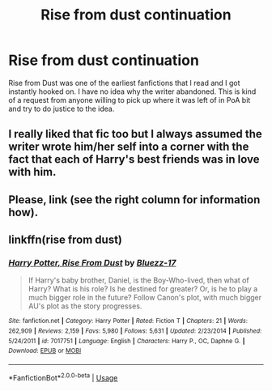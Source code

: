 #+TITLE: Rise from dust continuation

* Rise from dust continuation
:PROPERTIES:
:Author: Iskandar69
:Score: 2
:DateUnix: 1593090124.0
:DateShort: 2020-Jun-25
:FlairText: Prompt
:END:
Rise from Dust was one of the earliest fanfictions that I read and I got instantly hooked on. I have no idea why the writer abandoned. This is kind of a request from anyone willing to pick up where it was left of in PoA bit and try to do justice to the idea.


** I really liked that fic too but I always assumed the writer wrote him/her self into a corner with the fact that each of Harry's best friends was in love with him.
:PROPERTIES:
:Author: Senseo256
:Score: 3
:DateUnix: 1593110279.0
:DateShort: 2020-Jun-25
:END:


** Please, link (see the right column for information how).
:PROPERTIES:
:Author: ceplma
:Score: 2
:DateUnix: 1593093483.0
:DateShort: 2020-Jun-25
:END:


** linkffn(rise from dust)
:PROPERTIES:
:Author: SurbhitSrivastava
:Score: 2
:DateUnix: 1593093623.0
:DateShort: 2020-Jun-25
:END:

*** [[https://www.fanfiction.net/s/7017751/1/][*/Harry Potter, Rise From Dust/*]] by [[https://www.fanfiction.net/u/2821247/Bluezz-17][/Bluezz-17/]]

#+begin_quote
  If Harry's baby brother, Daniel, is the Boy-Who-lived, then what of Harry? What is his role? Is he destined for greater? Or, is he to play a much bigger role in the future? Follow Canon's plot, with much bigger AU's plot as the story progresses.
#+end_quote

^{/Site/:} ^{fanfiction.net} ^{*|*} ^{/Category/:} ^{Harry} ^{Potter} ^{*|*} ^{/Rated/:} ^{Fiction} ^{T} ^{*|*} ^{/Chapters/:} ^{21} ^{*|*} ^{/Words/:} ^{262,909} ^{*|*} ^{/Reviews/:} ^{2,159} ^{*|*} ^{/Favs/:} ^{5,980} ^{*|*} ^{/Follows/:} ^{5,631} ^{*|*} ^{/Updated/:} ^{2/23/2014} ^{*|*} ^{/Published/:} ^{5/24/2011} ^{*|*} ^{/id/:} ^{7017751} ^{*|*} ^{/Language/:} ^{English} ^{*|*} ^{/Characters/:} ^{Harry} ^{P.,} ^{OC,} ^{Daphne} ^{G.} ^{*|*} ^{/Download/:} ^{[[http://www.ff2ebook.com/old/ffn-bot/index.php?id=7017751&source=ff&filetype=epub][EPUB]]} ^{or} ^{[[http://www.ff2ebook.com/old/ffn-bot/index.php?id=7017751&source=ff&filetype=mobi][MOBI]]}

--------------

*FanfictionBot*^{2.0.0-beta} | [[https://github.com/tusing/reddit-ffn-bot/wiki/Usage][Usage]]
:PROPERTIES:
:Author: FanfictionBot
:Score: 2
:DateUnix: 1593093644.0
:DateShort: 2020-Jun-25
:END:
